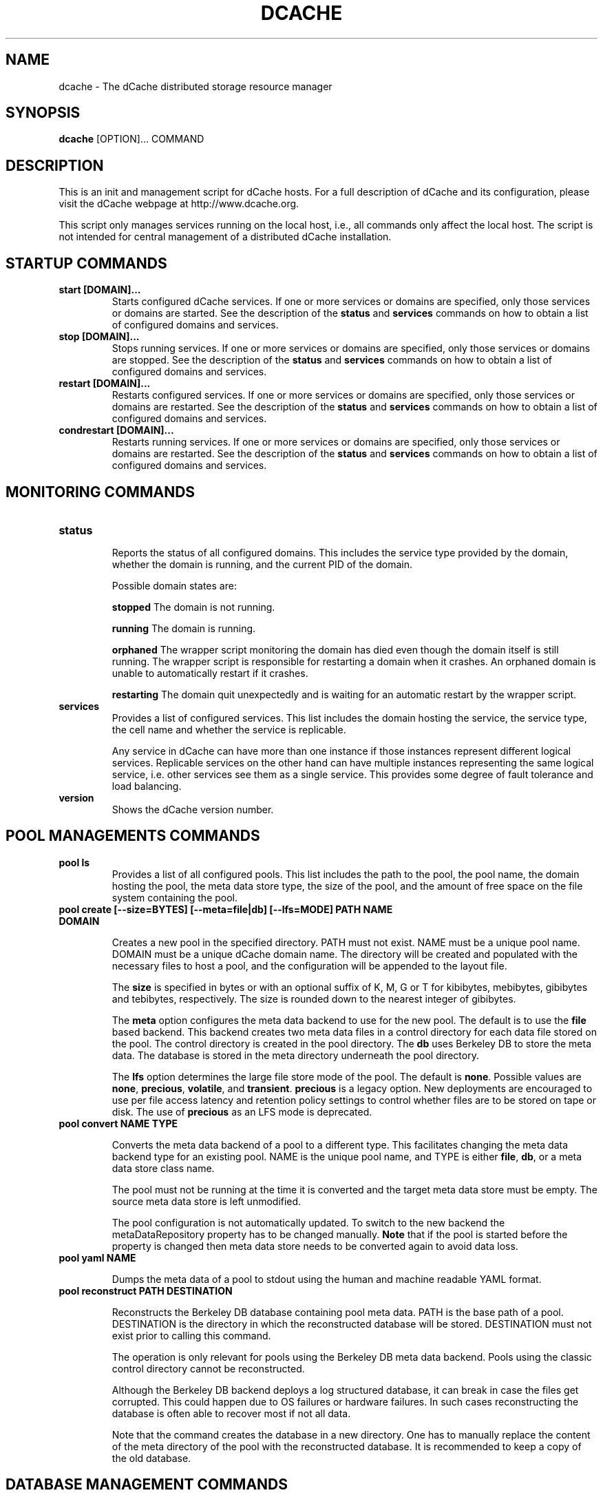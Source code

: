 .TH DCACHE 8 "October 2013" "" ""

.SH NAME
dcache \- The dCache distributed storage resource manager

.SH SYNOPSIS

\fBdcache\fR [OPTION]... COMMAND

.SH DESCRIPTION

This is an init and management script for dCache hosts. For a full
description of dCache and its configuration, please visit the dCache
webpage at http://www.dcache.org.

This script only manages services running on the local host, i.e., all
commands only affect the local host. The script is not intended for
central management of a distributed dCache installation.

.SH STARTUP COMMANDS

.TP
.B start [DOMAIN]...
Starts configured dCache services. If one or more services or domains
are specified, only those services or domains are started. See the
description of the \fBstatus\fR and \fBservices\fR commands on how to
obtain a list of configured domains and services.

.TP
.B stop [DOMAIN]...
Stops running services. If one or more services or domains are
specified, only those services or domains are stopped. See the
description of the \fBstatus\fR and \fBservices\fR commands on how to
obtain a list of configured domains and services.

.TP
.B restart [DOMAIN]...
Restarts configured services. If one or more services or domains
are specified, only those services or domains are restarted. See the
description of the \fBstatus\fR and \fBservices\fR commands on how to
obtain a list of configured domains and services.

.TP
.B condrestart [DOMAIN]...
Restarts running services.  If one or more services or domains are
specified, only those services or domains are restarted. See the
description of the \fBstatus\fR and \fBservices\fR commands on how to
obtain a list of configured domains and services.

.SH MONITORING COMMANDS

.TP
.B status

Reports the status of all configured domains. This includes the
service type provided by the domain, whether the domain is running,
and the current PID of the domain.

Possible domain states are:

.TP.TP
.B stopped
The domain is not running.

.TP.TP
.B running
The domain is running.

.TP.TP
.B orphaned
The wrapper script monitoring the domain has died even though the
domain itself is still running. The wrapper script is responsible for
restarting a domain when it crashes. An orphaned domain is unable to
automatically restart if it crashes.

.TP.TP
.B restarting
The domain quit unexpectedly and is waiting for an automatic restart
by the wrapper script.

.TP
.B services
Provides a list of configured services. This list includes the domain
hosting the service, the service type, the cell name and whether the
service is replicable.

Any service in dCache can have more than one instance if those instances
represent different logical services. Replicable services on the other
hand can have multiple instances representing the same logical service,
i.e. other services see them as a single service. This provides some degree
of fault tolerance and load balancing.

.TP
.B version
Shows the dCache version number.

.SH POOL MANAGEMENTS COMMANDS

.TP
.B pool ls
Provides a list of all configured pools. This list includes the path
to the pool, the pool name, the domain hosting the pool, the meta data
store type, the size of the pool, and the amount of free space on the
file system containing the pool.

.TP
.B pool create [--size=BYTES] [--meta=file|db] [--lfs=MODE] PATH NAME DOMAIN

Creates a new pool in the specified directory. PATH must not
exist. NAME must be a unique pool name. DOMAIN must be a unique dCache
domain name. The directory will be created and populated with the
necessary files to host a pool, and the configuration will be appended
to the layout file.

The \fBsize\fR is specified in bytes or with an optional suffix of K,
M, G or T for kibibytes, mebibytes, gibibytes and tebibytes,
respectively. The size is rounded down to the nearest integer of
gibibytes.

The \fBmeta\fR option configures the meta data backend to use for the
new pool. The default is to use the \fBfile\fR based backend. This
backend creates two meta data files in a control directory for each
data file stored on the pool. The control directory is created in the
pool directory. The \fBdb\fR uses Berkeley DB to store the meta
data. The database is stored in the meta directory underneath the pool
directory.

The \fBlfs\fR option determines the large file store mode of the
pool. The default is \fBnone\fR. Possible values are \fBnone\fR,
\fBprecious\fR, \fBvolatile\fR, and \fBtransient\fR. \fBprecious\fR is
a legacy option. New deployments are encouraged to use per file access
latency and retention policy settings to control whether files are to
be stored on tape or disk. The use of \fBprecious\fR as an LFS mode is
deprecated.

.TP
.B pool convert NAME TYPE

Converts the meta data backend of a pool to a different type. This
facilitates changing the meta data backend type for an existing
pool. NAME is the unique pool name, and TYPE is either \fBfile\fR,
\fBdb\fR, or a meta data store class name.

The pool must not be running at the time it is converted and the
target meta data store must be empty. The source meta data store is
left unmodified.

The pool configuration is not automatically updated. To switch to the
new backend the metaDataRepository property has to be changed
manually. \fBNote\fR that if the pool is started before the property
is changed then meta data store needs to be converted again to avoid
data loss.

.TP
.B pool yaml NAME

Dumps the meta data of a pool to stdout using the human and machine
readable YAML format.

.TP
.B pool reconstruct PATH DESTINATION

Reconstructs the Berkeley DB database containing pool meta data. PATH
is the base path of a pool. DESTINATION is the directory in which the
reconstructed database will be stored. DESTINATION must not exist
prior to calling this command.

The operation is only relevant for pools using the Berkeley DB meta
data backend. Pools using the classic control directory cannot be
reconstructed.

Although the Berkeley DB backend deploys a log structured database, it
can break in case the files get corrupted. This could happen due to OS
failures or hardware failures. In such cases reconstructing the
database is often able to recover most if not all data.

Note that the command creates the database in a new directory. One has
to manually replace the content of the meta directory of the pool with
the reconstructed database. It is recommended to keep a copy of the
old database.

.SH DATABASE MANAGEMENT COMMANDS

Several services in dCache rely on relational databases. The commands
below provide basic schema management functionality for those
databases. By default most services manage their schema
automatically. Use the \fBdatabase ls\fR command below to determine
which databases do.

Most commands below accept a glob pattern for \fBCELL@DOMAIN\fR.

Not all services support these commands yet.

.TP
.B database ls
Lists databases of configured services. Not all services support
listing of their database and those that do not all provide the
management commands below.  If they do, the database is listed with
the MANAGEABLE column showing "Yes".

.TP
.B database update [CELL@DOMAIN]...
Updates the schema to the latest revision.

.TP
.B database showUpdateSQL [CELL@DOMAIN]...
Print the SQL statements which will be applied by update command.

.TP
.B database tag TAG [CELL@DOMAIN]...
Tags the current database schema. See \fBrollback\fR command for
details.

.TP
.B database rollback TAG [CELL@DOMAIN]...
Rolls back the database schema to a tagged revision. Note that only
the schema is rolled back. Any changes to the content of the databases
cannot be rolled back. There is no guarante that all data can be
preserved when rolling back - this depends on the exact changes that
were made. Please consult the release notes for details.

.TP
.B database rollbacktoDate DATE/TIME [CELL@DOMAIN]...
Rolls back the database schema to the state it was in at the given
date/time. Note that only the schema is rolled back. Any changes to
the content of the databases cannot be rolled back. There is no
guarante that all data can be preserved when rolling back - this
depends on the exact changes that were made. Please consult the
release notes for details.

.TP
.B database listLocks [CELL@DOMAIN]...
The database schema will be locked when updated. This command lists
the current schema change locks.

.TP
.B database releaseLocks [CELL@DOMAIN]...
The database schema will be locked when updated. This command releases
all schema change locks. Use this command to remove stale locks left
over from failed schema updates.

.TP
.B database doc CELL@DOMAIN DIR
Generates schema documentation for the database of a service. The
documentation is written as HTML to the output directory specified.

.SH ALARM COMMANDS

.TP
.B alarm send [-d=DOMAIN] [-s=SERVICE] [-t=TYPE] MESSAGE
Command for sending an arbitrary alarm message to the alarm server.  The
remote server address is taken from the local values for dcache.log.server.host
and dcache.log.server.port.

.TP.TP
.B DOMAIN
The domain issuing the alarm; if not given, it defaults to "<na>".

.TP.TP
.B SERVICE
The service or cell issuing the alarm; if not given, it defaults to
"user-command".

.TP.TP
.B TYPE
Additional subtype marker; all alarms are marked ALARM; with type defined,
a submarker is added. The type must belong to the set of
predefined (internal) alarms (use the 'alarm list' command to inspect them);
if left undefined, an attempt will be made to match to any custom definitions
by the server; failing that, the alarm will be marked as of type 'GENERIC'.

.TP
.B alarm list
Displays list of all "marked" alarm types currently defined in dCache code.

.SH MISCELLANEOUS COMMANDS

.TP
.B billing [--format=raw|files|json|yaml] [--since=DATE] [--until=DATE] [-f=FILE] [PATH|PNFSID|DN]...
Searches local billing files for entries for the particular path, PNFS
ID or DN. Complete prefixes of paths and DNs can be searched too. With
\fB-files\fR a list of billing files that are likely to contain the search
term is printed instead. With \fB-f\fR the search terms are read from \fBFILE\fR.
The output format is selected with \fB-format\fR.

.TP
.B kpwd COMMAND [-debug] [ARGUMENT]...
Management commands for the kpwd authentication file. Allows users and
mappings to be created, read, updated, and deleted.

.TP
.B property PROPERTY [DOMAIN [SERVICE]]
Evaluates the value of a PROPERTY in the context of a DOMAIN and SERVICE.

.SH DEBUGGING COMMANDS

.TP
.B check-config
Checks the dCache main configuration file, dcache.conf, and the node's
layout file for any problems with these files' structure or their use
of properties and generates appropriate warning or error messages.
Warning messages describe problems that do not prevent dCache from
starting whereas error messages indicate a problem that must be fixed
before dCache will start correctly.

A warning message is generated if dCache configuration attempts to
assign a value to a deprecated or obsolete property and an error
message is reported if a file attempts to adjust the value of a
forbidden property.

.TP
.B ports
Lists the TCP and UDP ports that dCache is configured to listen on.
For each port, the corresponding domain, service and cell-name is also
listed.

In some cases dCache may listen on a particular port depending on some
external, run-time conditions.  In this case the number is placed in
parentheses.

In other cases, dCache will select ports to listen on from a range of
TCP port numbers.  This is indicated by two numbers separated
by a single dash ('-').

.TP
.B dump heap [--force] DOMAIN FILE
Dumps the Java heap of DOMAIN to FILE. The file will contain
information about all objects and can be analysed with the Java
\fBjhat(1)\fR utility. Note that the file might contain confidential
information, such as host keys.

If the domain hangs, then the dump may fail. In those cases the
\fBforce\fR option can force the dump, however the dump will not be
quite as useful, as it will also contain objects that are no longer in
use.

This feature requires that the Java Development Kit (JDK) package is
installed.

.TP
.B dump threads [SERVICE|DOMAIN] ...
Dumps the Java stack traces of all running threads in DOMAIN or
SERVICE. If no services or domains are specified, stack traces of all
running domains will be dumped. The information is written to the log
files of the respective domains.

.SH DEFINITIONS
The following definitions are used throughout this document:

.TP
.B cell
A component of dCache. dCache consists of many cells. A cell must have
a name which is unique within the domain hosting the cell.
.TP
.B domain
A container hosting one or more dCache cells. A domain runs within its
own process. A domain must have a name which is unique throughout the
dCache instance.
.TP
.B well known cell
A cell which name is published to other domains. Well known cells can
be addressed without knowing the domain hosting the cell. Well known
cells must have a name which is unique throughout the dCache instance.
.TP
.B service
An abstraction used in the dCache configuration to describe atomic
units to add to a domain. A service is typically implemented through
one or more cells.
.TP
.B layout
A set of named domains and a description of the services of each. The
layout may contain domain and service specific configuration values.
.TP
.B pool
A cell providing physical data storage services.

.SH WHAT IS DCACHE

The core part of the dCache has proven to combine heterogenous disk
storage systems in the order of several peta bytes and let its data
repository appear under a single filesystem tree. It takes care of
data hot spots, failing hardware and makes sure, if configured, that
at least a minimum number of copies of each dataset resides within the
system to ensure full data availability in case of disk server
maintainance or failure. Furthermore, dCache supports a large set of
standard access protocols to the data repository and its namespace.

If dCache is connected to a Tertiary Storage System, it optimizes
access to such a system by various techniques. Currently Enstore, the
Open Storage Manager (OSM), the High Performance Storage System (HPSS)
and the Tivoli Storage Manager (TSM) are supported by the dCache
middleware.

Moreover, dCache/SRM supports all interfaces of the LCG storage
element definition.

.SH PROJECT PARTNERS

dCache is a joint venture between the Deutsches Elektronen-Synchrotron
(DESY), the Fermi National Accelerator Laboratory (FNAL), and the
Nordic Data Grid Facility (NDGF).


